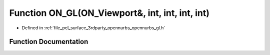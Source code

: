 .. _exhale_function_opennurbs__gl_8h_1a9288e919eb53ca22945a1e3a6a74c830:

Function ON_GL(ON_Viewport&, int, int, int, int)
================================================

- Defined in :ref:`file_pcl_surface_3rdparty_opennurbs_opennurbs_gl.h`


Function Documentation
----------------------


.. doxygenfunction:: ON_GL(ON_Viewport&, int, int, int, int)
